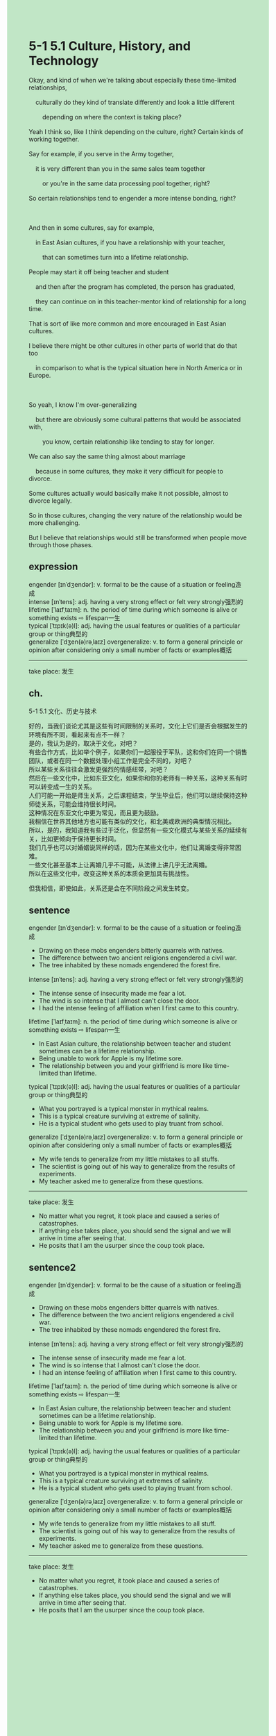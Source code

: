 #+OPTIONS: \n:t toc:nil num:nil html-postamble:nil
#+HTML_HEAD_EXTRA: <style>body {background: rgb(193, 230, 198) !important;}</style>
* 5-1 5.1 Culture, History, and Technology
#+begin_verse
Okay, and kind of when we're talking about especially these time-limited relationships,
	culturally do they kind of translate differently and look a little different
		depending on where the context is taking place?
Yeah I think so, like I think depending on the culture, right? Certain kinds of working together.
Say for example, if you serve in the Army together,
	it is very different than you in the same sales team together
		or you're in the same data processing pool together, right?
So certain relationships tend to engender a more intense bonding, right?

And then in some cultures, say for example,
	in East Asian cultures, if you have a relationship with your teacher,
		that can sometimes turn into a lifetime relationship.
People may start it off being teacher and student
	and then after the program has completed, the person has graduated,
	they can continue on in this teacher-mentor kind of relationship for a long time.
That is sort of like more common and more encouraged in East Asian cultures.
I believe there might be other cultures in other parts of world that do that too
	in comparison to what is the typical situation here in North America or in Europe.
		
So yeah, I know I'm over-generalizing
	but there are obviously some cultural patterns that would be associated with,
		you know, certain relationship like tending to stay for longer.
We can also say the same thing almost about marriage
	because in some cultures, they make it very difficult for people to divorce.
Some cultures actually would basically make it not possible, almost to divorce legally.
So in those cultures, changing the very nature of the relationship would be more challenging.
But I believe that relationships would still be transformed when people move through those phases.
#+end_verse
** expression
engender [ɪnˈdʒendər]: v. formal to be the cause of a situation or feeling造成
intense [ɪnˈtens]: adj. having a very strong effect or felt very strongly强烈的
lifetime [ˈlaɪfˌtaɪm]: n. the period of time during which someone is alive or something exists ⇨ lifespan一生
typical [ˈtɪpɪk(ə)l]: adj. having the usual features or qualities of a particular group or thing典型的
generalize [ˈdʒen(ə)rəˌlaɪz] overgeneralize: v. to form a general principle or opinion after considering only a small number of facts or examples概括
--------------------
take place: 发生
** ch.
5-1 5.1 文化、历史与技术

好的，当我们谈论尤其是这些有时间限制的关系时，文化上它们是否会根据发生的环境有所不同，看起来有点不一样？
是的，我认为是的，取决于文化，对吧？
有些合作方式，比如举个例子，如果你们一起服役于军队，这和你们在同一个销售团队，或者在同一个数据处理小组工作是完全不同的，对吧？
所以某些关系往往会激发更强烈的情感纽带，对吧？
然后在一些文化中，比如东亚文化，如果你和你的老师有一种关系，这种关系有时可以转变成一生的关系。
人们可能一开始是师生关系，之后课程结束，学生毕业后，他们可以继续保持这种师徒关系，可能会维持很长时间。
这种情况在东亚文化中更为常见，而且更为鼓励。
我相信在世界其他地方也可能有类似的文化，和北美或欧洲的典型情况相比。
所以，是的，我知道我有些过于泛化，但显然有一些文化模式与某些关系的延续有关，比如更倾向于保持更长时间。
我们几乎也可以对婚姻说同样的话，因为在某些文化中，他们让离婚变得非常困难。
一些文化甚至基本上让离婚几乎不可能，从法律上讲几乎无法离婚。
所以在这些文化中，改变这种关系的本质会更加具有挑战性。

但我相信，即使如此，关系还是会在不同阶段之间发生转变。
** sentence
engender [ɪnˈdʒendər]: v. formal to be the cause of a situation or feeling造成
- Drawing on these mobs engenders bitterly quarrels with natives.
- The difference between two ancient religions engendered a civil war.
- The tree inhabited by these nomads engendered the forest fire.
intense [ɪnˈtens]: adj. having a very strong effect or felt very strongly强烈的
- The intense sense of insecurity made me fear a lot.
- The wind is so intense that I almost can't close the door.
- I had the intense feeling of affiliation when I first came to this country.
lifetime [ˈlaɪfˌtaɪm]: n. the period of time during which someone is alive or something exists ⇨ lifespan一生
- In East Asian culture, the relationship between teacher and student sometimes can be a lifetime relationship.
- Being unable to work for Apple is my lifetime sore.
- The relationship between you and your girlfriend is more like time-limited than lifetime.
typical [ˈtɪpɪk(ə)l]: adj. having the usual features or qualities of a particular group or thing典型的
- What you portrayed is a typical monster in mythical realms.
- This is a typical creature surviving at extreme of salinity.
- He is a typical student who gets used to play truant from school.
generalize [ˈdʒen(ə)rəˌlaɪz] overgeneralize: v. to form a general principle or opinion after considering only a small number of facts or examples概括
- My wife tends to generalize from my little mistakes to all stuffs.
- The scientist is going out of his way to generalize from the results of experiments.
- My teacher asked me to generalize from these questions.
--------------------
take place: 发生
- No matter what you regret, it took place and caused a series of catastrophes.
- If anything else takes place, you should send the signal and we will arrive in time after seeing that.
- He posits that I am the usurper since the coup took place.
** sentence2
engender [ɪnˈdʒendər]: v. formal to be the cause of a situation or feeling造成
- Drawing on these mobs engenders bitter quarrels with natives.
- The difference between the two ancient religions engendered a civil war.
- The tree inhabited by these nomads engendered the forest fire.
intense [ɪnˈtens]: adj. having a very strong effect or felt very strongly强烈的
- The intense sense of insecurity made me fear a lot.
- The wind is so intense that I almost can't close the door.
- I had an intense feeling of affiliation when I first came to this country.
lifetime [ˈlaɪfˌtaɪm]: n. the period of time during which someone is alive or something exists ⇨ lifespan一生
- In East Asian culture, the relationship between teacher and student sometimes can be a lifetime relationship.
- Being unable to work for Apple is my lifetime sore.
- The relationship between you and your girlfriend is more like time-limited than lifetime.
typical [ˈtɪpɪk(ə)l]: adj. having the usual features or qualities of a particular group or thing典型的
- What you portrayed is a typical monster in mythical realms.
- This is a typical creature surviving at extremes of salinity.
- He is a typical student who gets used to playing truant from school.
generalize [ˈdʒen(ə)rəˌlaɪz] overgeneralize: v. to form a general principle or opinion after considering only a small number of facts or examples概括
- My wife tends to generalize from my little mistakes to all stuff.
- The scientist is going out of his way to generalize from the results of experiments.
- My teacher asked me to generalize from these questions.
--------------------
take place: 发生
- No matter what you regret, it took place and caused a series of catastrophes.
- If anything else takes place, you should send the signal and we will arrive in time after seeing that.
- He posits that I am the usurper since the coup took place.

